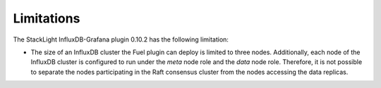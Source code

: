 .. _plugin_limitations:

Limitations
-----------

The StackLight InfluxDB-Grafana plugin 0.10.2 has the following limitation:

* The size of an InfluxDB cluster the Fuel plugin can deploy is limited to
  three nodes. Additionally, each node of the InfluxDB cluster is configured to
  run under the *meta* node role and the *data* node role. Therefore, it is not
  possible to separate the nodes participating in the Raft consensus cluster
  from the nodes accessing the data replicas.
